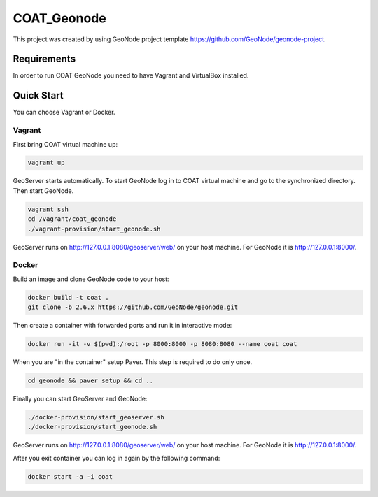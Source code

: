 COAT_Geonode
========================

This project was created by using GeoNode project template
https://github.com/GeoNode/geonode-project.

Requirements
------------

In order to run COAT GeoNode you need to have Vagrant and VirtualBox installed.

Quick Start
-----------

You can choose Vagrant or Docker.

Vagrant
"""""""

First bring COAT virtual machine up:

.. code-block::

   vagrant up

GeoServer starts automatically. To start GeoNode log in to COAT virtual machine
and go to the synchronized directory. Then start GeoNode.

.. code-block::

   vagrant ssh
   cd /vagrant/coat_geonode
   ./vagrant-provision/start_geonode.sh

GeoServer runs on http://127.0.0.1:8080/geoserver/web/ on your host machine.
For GeoNode it is http://127.0.0.1:8000/.

Docker
""""""

Build an image and clone GeoNode code to your host:

.. code-block::

   docker build -t coat .
   git clone -b 2.6.x https://github.com/GeoNode/geonode.git

Then create a container with forwarded ports and run it in interactive mode:

.. code-block::

   docker run -it -v $(pwd):/root -p 8000:8000 -p 8080:8080 --name coat coat

When you are "in the container" setup Paver. This step is required to do
only once.

.. code-block::

   cd geonode && paver setup && cd ..

Finally you can start GeoServer and GeoNode:

.. code-block::

   ./docker-provision/start_geoserver.sh
   ./docker-provision/start_geonode.sh

GeoServer runs on http://127.0.0.1:8080/geoserver/web/ on your host machine.
For GeoNode it is http://127.0.0.1:8000/.

After you exit container you can log in again by the following command:

.. code-block::

   docker start -a -i coat
